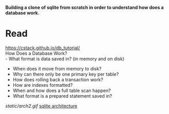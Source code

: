 #+startup: showall

*Building a clone of sqlite from scratch in order to understand how does a database work.*

* Read
  https://cstack.github.io/db_tutorial/ \\
  How Does a Database Work? \\
  - What format is data saved in? (in memory and on disk)
  - When does it move from memory to disk?
  - Why can there only be one primary key per table?
  - How does rolling back a transaction work?
  - How are indexes formatted?
  - When and how does a full table scan happen?
  - What format is a prepared statement saved in?
  [[static/arch2.gif]]
  [[https://www.sqlite.org/arch.html][sqlite architecture]]
